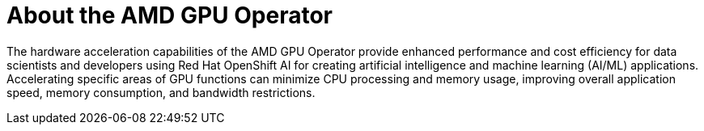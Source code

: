 // Module included in the following assemblies:
//
// * hardware_accelerators/amd-gpu-operator.adoc

:_mod-docs-content-type: CONCEPT
[id="amd-about-amd-gpu-operator_{context}"]
= About the AMD GPU Operator

The hardware acceleration capabilities of the AMD GPU Operator provide enhanced performance and cost efficiency for data scientists and developers using Red Hat OpenShift AI for creating artificial intelligence and machine learning (AI/ML) applications. Accelerating specific areas of GPU functions can minimize CPU processing and memory usage, improving overall application speed, memory consumption, and bandwidth restrictions.   
